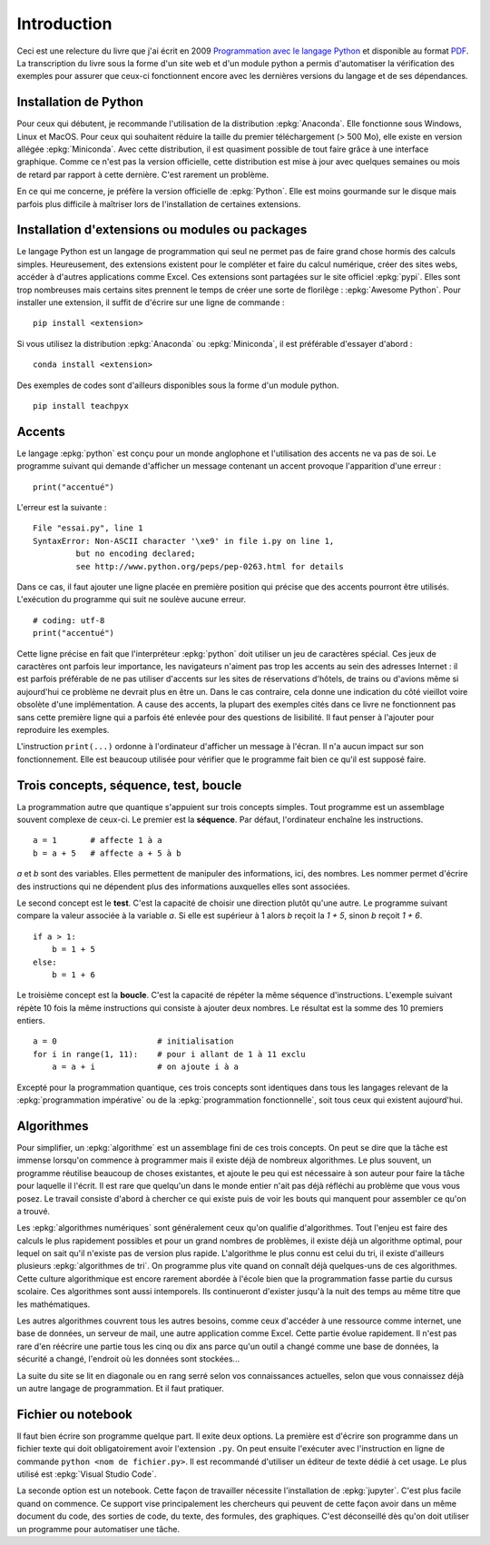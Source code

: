 
============
Introduction
============

Ceci est une relecture du livre que j'ai écrit en 2009
`Programmation avec le langage Python <http://www.editions-ellipses.fr/product_info.php?products_id=6891>`_
et disponible au format `PDF <http://www.xavierdupre.fr/site2013/index_documents.html>`_.
La transcription du livre sous la forme d'un site web et d'un
module python a permis d'automatiser la vérification des exemples
pour assurer que ceux-ci fonctionnent encore avec les dernières
versions du langage et de ses dépendances.

Installation de Python
======================

Pour ceux qui débutent, je recommande l'utilisation de la
distribution :epkg:`Anaconda`. Elle fonctionne sous Windows,
Linux et MacOS. Pour ceux qui souhaitent réduire la taille
du premier téléchargement (> 500 Mo), elle existe en version
allégée :epkg:`Miniconda`. Avec cette distribution, il est quasiment
possible de tout faire grâce à une interface graphique.
Comme ce n'est pas la version officielle, cette distribution
est mise à jour avec quelques semaines ou mois de retard
par rapport à cette dernière. C'est rarement un problème.

En ce qui me concerne, je préfère la version officielle de :epkg:`Python`.
Elle est moins gourmande sur le disque mais parfois plus
difficile à maîtriser lors de l'installation de certaines
extensions.

Installation d'extensions ou modules ou packages
================================================

Le langage Python est un langage de programmation qui seul ne permet
pas de faire grand chose hormis des calculs simples. Heureusement,
des extensions existent pour le compléter et faire du calcul
numérique, créer des sites webs, accéder à d'autres applications
comme Excel. Ces extensions sont partagées sur le site officiel
:epkg:`pypi`. Elles sont trop nombreuses mais certains sites prennent
le temps de créer une sorte de florilège : :epkg:`Awesome Python`.
Pour installer une extension, il suffit de d'écrire sur une ligne
de commande :

::

    pip install <extension>

Si vous utilisez la distribution :epkg:`Anaconda` ou :epkg:`Miniconda`,
il est préférable d'essayer d'abord :

::

    conda install <extension>

Des exemples de codes sont d'ailleurs disponibles sous la forme d'un module python.

::

    pip install teachpyx

.. _par_intro_accent_code:

Accents
=======

Le langage :epkg:`python` est conçu pour un monde anglophone
et l'utilisation des accents ne va pas de soi.
Le programme suivant qui demande d'afficher un message
contenant un accent provoque l'apparition d'une erreur :

::

    print("accentué")

L'erreur est la suivante :

::

    File "essai.py", line 1
    SyntaxError: Non-ASCII character '\xe9' in file i.py on line 1,
             but no encoding declared;
             see http://www.python.org/peps/pep-0263.html for details

Dans ce cas, il faut ajouter une ligne placée en première position
qui précise que des accents pourront être utilisés.
L'exécution du programme qui suit ne soulève aucune erreur.

::

    # coding: utf-8
    print("accentué")

Cette ligne précise en fait que l'interpréteur :epkg:`python`
doit utiliser un jeu de caractères spécial. Ces jeux de caractères
ont parfois leur importance, les navigateurs n'aiment pas trop
les accents au sein des adresses Internet : il est parfois
préférable de ne pas utiliser d'accents sur les sites de
réservations d'hôtels, de trains ou d'avions même si aujourd'hui
ce problème ne devrait plus en être un. Dans le cas contraire,
cela donne une indication du côté vieillot voire obsolète
d'une implémentation.
A cause des accents, la plupart des exemples cités dans ce
livre ne fonctionnent pas sans cette première ligne qui a
parfois été enlevée pour des questions
de lisibilité. Il faut penser à l'ajouter pour reproduire
les exemples.

L'instruction ``print(...)`` ordonne à l'ordinateur d'afficher
un message à l'écran. Il n'a aucun impact sur son fonctionnement.
Elle est beaucoup utilisée pour vérifier que le programme
fait bien ce qu'il est supposé faire.

Trois concepts, séquence, test, boucle
======================================

.. index:: séquence, test, boucle

La programmation autre que quantique s'appuient sur trois concepts simples.
Tout programme est un assemblage souvent complexe de ceux-ci.
Le premier est la **séquence**. Par défaut, l'ordinateur enchaîne
les instructions.

::

    a = 1       # affecte 1 à a
    b = a + 5   # affecte a + 5 à b

`a` et `b` sont des variables. Elles permettent de manipuler
des informations, ici, des nombres. Les nommer permet d'écrire
des instructions qui ne dépendent plus des informations auxquelles
elles sont associées.

Le second concept est le **test**. C'est la capacité de choisir
une direction plutôt qu'une autre. Le programme suivant compare
la valeur associée à la variable `a`. Si elle est supérieur
à 1 alors `b` reçoit la `1 + 5`, sinon `b` reçoit `1 + 6`.

::

    if a > 1:
        b = 1 + 5
    else:
        b = 1 + 6

Le troisième concept est la **boucle**. C'est la capacité de
répéter la même séquence d'instructions. L'exemple suivant
répète 10 fois la même instructions qui consiste à ajouter
deux nombres. Le résultat est la somme des 10 premiers
entiers.


::

    a = 0                     # initialisation
    for i in range(1, 11):    # pour i allant de 1 à 11 exclu
        a = a + i             # on ajoute i à a

Excepté pour la programmation quantique, ces trois concepts sont identiques
dans tous les langages relevant de la :epkg:`programmation impérative`
ou de la :epkg:`programmation fonctionnelle`, soit tous ceux qui existent
aujourd'hui.

Algorithmes
===========

Pour simplifier, un :epkg:`algorithme` est un assemblage
fini de ces trois concepts. On peut se dire que la tâche est
immense lorsqu'on commence à programmer mais il existe déjà
de nombreux algorithmes. Le plus souvent,
un programme réutilise beaucoup de choses existantes, et ajoute
le peu qui est nécessaire à son auteur pour faire la tâche
pour laquelle il l'écrit. Il est rare que quelqu'un dans le monde
entier n'ait pas déjà réfléchi au problème que vous vous posez.
Le travail consiste d'abord à chercher ce qui existe puis
de voir les bouts qui manquent pour assembler ce qu'on a trouvé.

Les :epkg:`algorithmes numériques` sont généralement
ceux qu'on qualifie d'algorithmes. Tout l'enjeu est faire
des calculs le plus rapidement possibles et pour un grand
nombres de problèmes, il existe déjà un algorithme optimal,
pour lequel on sait qu'il n'existe pas de version plus rapide.
L'algorithme le plus connu est celui du tri, il existe
d'ailleurs plusieurs :epkg:`algorithmes de tri`.
On programme plus vite quand on connaît déjà quelques-uns
de ces algorithmes. Cette culture algorithmique est encore
rarement abordée à l'école bien que la programmation fasse
partie du cursus scolaire. Ces algorithmes sont aussi intemporels.
Ils continueront d'exister jusqu'à la nuit des temps au même
titre que les mathématiques.

Les autres algorithmes couvrent tous les autres besoins,
comme ceux d'accéder à une ressource comme internet, une
base de données, un serveur de mail, une autre application
comme Excel. Cette partie évolue rapidement. Il n'est pas rare
d'en réécrire une partie tous les cinq ou dix ans parce qu'un
outil a changé comme une base de données, la sécurité a changé,
l'endroit où les données sont stockées...

La suite du site se lit en diagonale ou en rang serré selon vos
connaissances actuelles, selon que vous connaissez déjà un
autre langage de programmation. Et il faut pratiquer.

Fichier ou notebook
===================

Il faut bien écrire son programme quelque part. Il exite deux options.
La première est d'écrire son programme dans un fichier texte
qui doit obligatoirement avoir l'extension ``.py``. On peut ensuite
l'exécuter avec l'instruction en ligne de commande
``python <nom de fichier.py>``. Il est recommandé d'utiliser
un éditeur de texte dédié à cet usage. Le plus utilisé est
:epkg:`Visual Studio Code`.

La seconde option est un notebook. Cette façon de travailler
nécessite l'installation de :epkg:`jupyter`. C'est plus facile
quand on commence. Ce support vise principalement les chercheurs
qui peuvent de cette façon avoir dans un même document
du code, des sorties de code, du texte, des formules, des graphiques.
C'est déconseillé dès qu'on doit utiliser un programme pour automatiser
une tâche.
